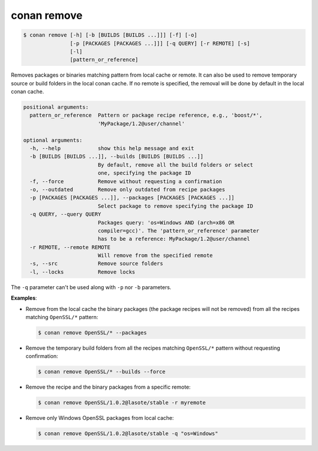 
.. _conan_remove:

conan remove
============

.. code-block:: bash

    $ conan remove [-h] [-b [BUILDS [BUILDS ...]]] [-f] [-o]
                   [-p [PACKAGES [PACKAGES ...]]] [-q QUERY] [-r REMOTE] [-s]
                   [-l]
                   [pattern_or_reference]

Removes packages or binaries matching pattern from local cache or remote. It
can also be used to remove temporary source or build folders in the local
conan cache. If no remote is specified, the removal will be done by default in
the local conan cache.

.. code-block:: text

    positional arguments:
      pattern_or_reference  Pattern or package recipe reference, e.g., 'boost/*',
                            'MyPackage/1.2@user/channel'

    optional arguments:
      -h, --help            show this help message and exit
      -b [BUILDS [BUILDS ...]], --builds [BUILDS [BUILDS ...]]
                            By default, remove all the build folders or select
                            one, specifying the package ID
      -f, --force           Remove without requesting a confirmation
      -o, --outdated        Remove only outdated from recipe packages
      -p [PACKAGES [PACKAGES ...]], --packages [PACKAGES [PACKAGES ...]]
                            Select package to remove specifying the package ID
      -q QUERY, --query QUERY
                            Packages query: 'os=Windows AND (arch=x86 OR
                            compiler=gcc)'. The 'pattern_or_reference' parameter
                            has to be a reference: MyPackage/1.2@user/channel
      -r REMOTE, --remote REMOTE
                            Will remove from the specified remote
      -s, --src             Remove source folders
      -l, --locks           Remove locks


The ``-q`` parameter can't be used along with ``-p`` nor ``-b`` parameters.

**Examples**:

- Remove from the local cache the binary packages (the package recipes will not be removed)
  from all the recipes matching ``OpenSSL/*`` pattern:

  .. code-block:: bash

      $ conan remove OpenSSL/* --packages

- Remove the temporary build folders from all the recipes matching ``OpenSSL/*`` pattern without
  requesting confirmation:

  .. code-block:: bash

      $ conan remove OpenSSL/* --builds --force

- Remove the recipe and the binary packages from a specific remote:

  .. code-block:: bash

      $ conan remove OpenSSL/1.0.2@lasote/stable -r myremote

- Remove only Windows OpenSSL packages from local cache:

  .. code-block:: bash

      $ conan remove OpenSSL/1.0.2@lasote/stable -q "os=Windows"
